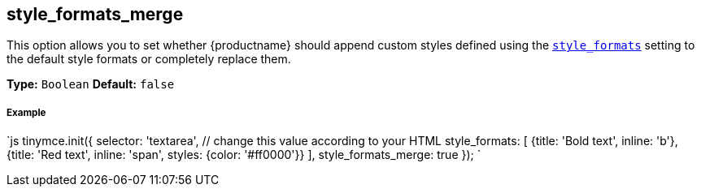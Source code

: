 [#style_formats_merge]
== style_formats_merge

This option allows you to set whether {productname} should append custom styles defined using the link:{modulesDir}/configure/editor-appearance/#style_formats[`style_formats`] setting to the default style formats or completely replace them.

*Type:* `Boolean`
*Default:* `false`

[discrete#example]
===== Example

`js
tinymce.init({
  selector: 'textarea',  // change this value according to your HTML
  style_formats: [
    {title: 'Bold text', inline: 'b'},
    {title: 'Red text', inline: 'span', styles: {color: '#ff0000'}}
  ],
  style_formats_merge: true
});
`
